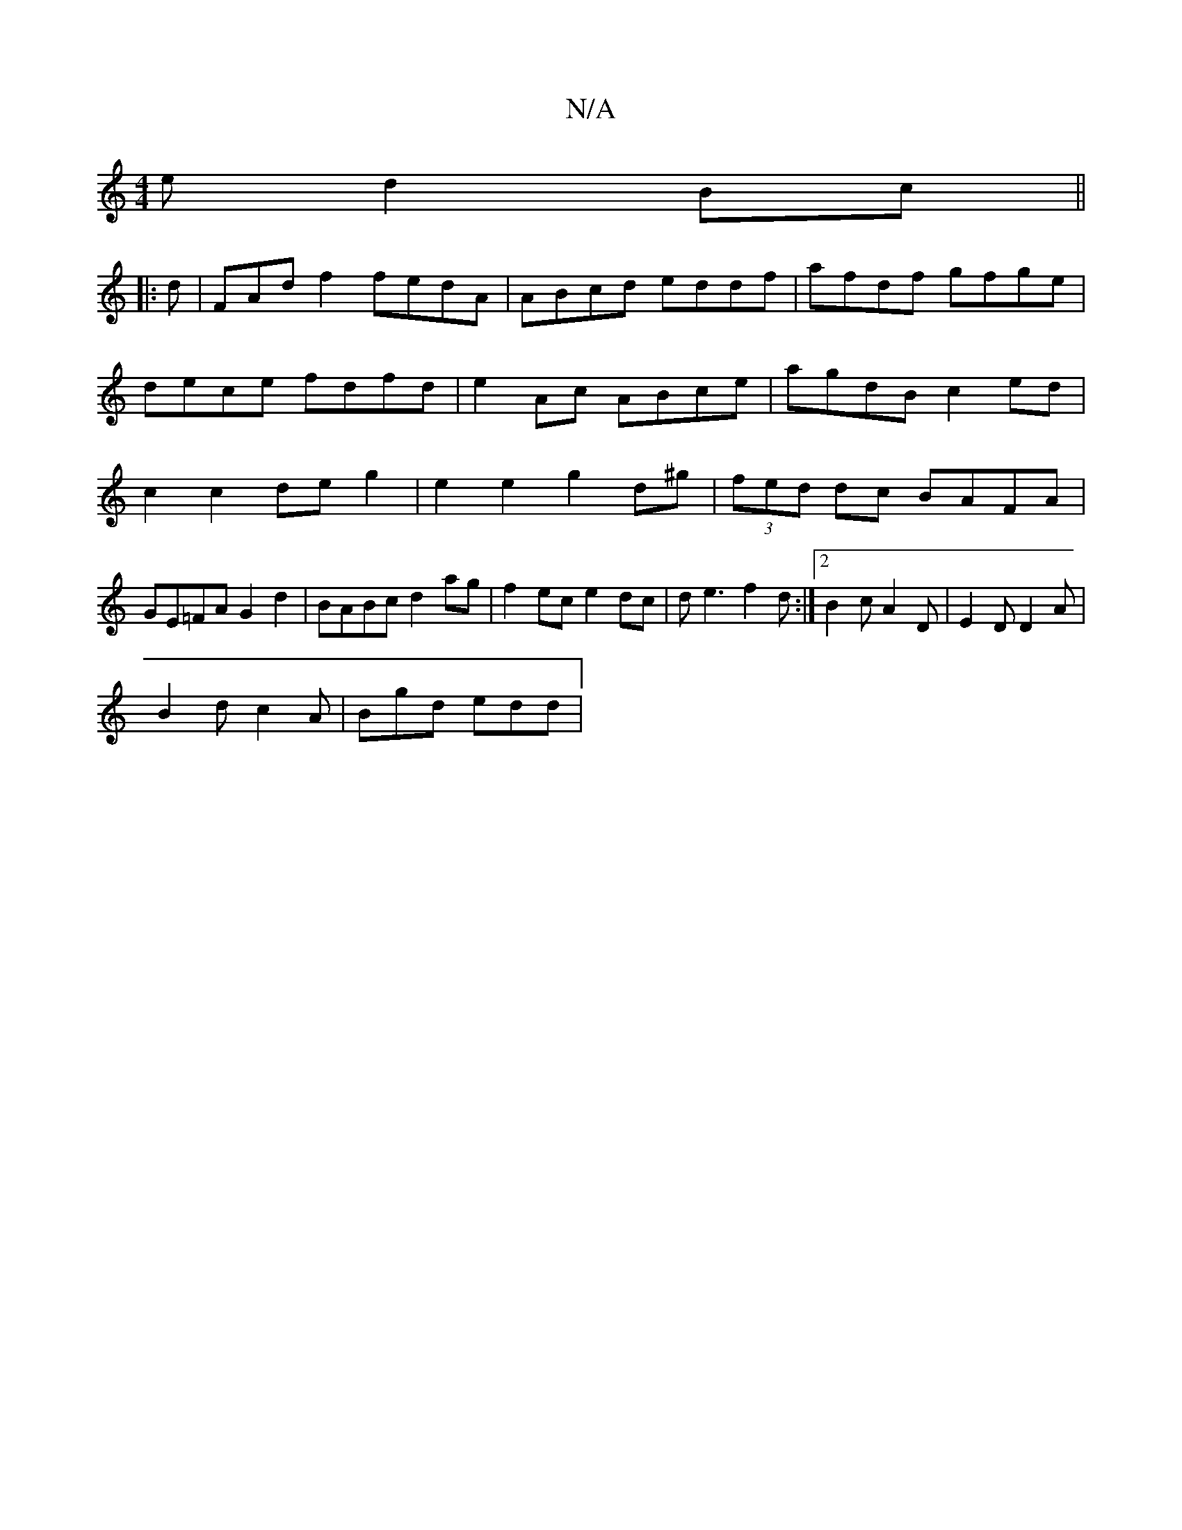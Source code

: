 X:1
T:N/A
M:4/4
R:N/A
K:Cmajor
e d2 Bc ||
|: d | FAd f2 fedA | ABcd eddf | afdf gfge | dece fdfd|e2 Ac ABce|agdB c2ed|c2c2 deg2|e2e2 g2d^g|(3fed dc BAFA|
GE=FA G2d2|BABc d2ag|f2ec e2dc|de3 f2d:|2 B2c A2D|E2D D2A|
B2d c2A|Bgd edd|
(